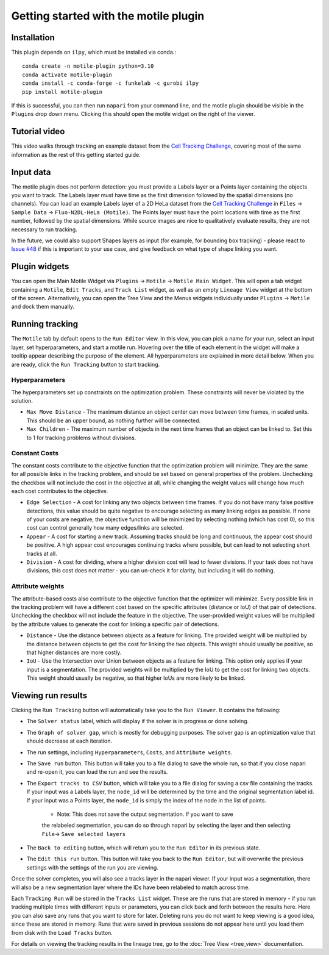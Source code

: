 Getting started with the motile plugin
======================================

Installation
************
This plugin depends on ``ilpy``, which must be installed via conda.::

    conda create -n motile-plugin python=3.10
    conda activate motile-plugin
    conda install -c conda-forge -c funkelab -c gurobi ilpy
    pip install motile-plugin

If this is successful, you can then run ``napari`` from your command line, and
the motile plugin should be visible in the ``Plugins`` drop down menu.
Clicking this should open the motile widget on the right of the viewer.

Tutorial video
**************
This video walks through tracking an example dataset from the `Cell Tracking Challenge`_,
covering most of the same information as the rest of this getting started guide.

.. raw:: html

  <iframe src="https://drive.google.com/file/d/1zHvO9inHw0Hlbwq5zmRX4qUnVuO21neo/preview" width="640" height="480" allow="autoplay"></iframe>


Input data
**********
The motile plugin does not perform detection: you must provide a Labels layer or a Points layer
containing the objects you want to track.
The Labels layer must have time as the
first dimension followed by the spatial dimensions (no channels).
You can load an example Labels layer of a 2D HeLa dataset from the `Cell Tracking Challenge`_
in ``Files`` -> ``Sample Data`` -> ``Fluo-N2DL-HeLa (Motile)``.
The Points layer must have the point locations with time as the first number,
followed by the spatial dimensions. While source images are
nice to qualitatively evaluate results, they are not necessary to run tracking.

In the future, we could also support Shapes layers as input (for example,
for bounding box tracking) - please react to
`Issue #48`_ if this is important to your use case, and give feedback on what type
of shape linking you want.

Plugin widgets
**************
You can open the Main Motile Widget via ``Plugins`` -> ``Motile`` -> ``Motile Main Widget``.
This will open a tab widget containing a ``Motile``, ``Edit Tracks``, and ``Track List`` widget, as well
as an empty ``Lineage View`` widget at the bottom of the screen. Alternatively, you can open the Tree View
and the Menus widgets individually under ``Plugins`` -> ``Motile`` and dock them manually.

Running tracking
****************
The ``Motile`` tab by default opens to the ``Run Editor`` view. In this view,
you can pick a name for your run, select an input layer, set
hyperparameters, and start a motile run. Hovering over the title of each
element in the widget will make a tooltip appear describing the purpose
of the element. All hyperparameters are explained in more detail below.
When you are ready, click the ``Run Tracking`` button to start tracking.

Hyperparameters
---------------
The hyperparameters set up constraints on the optimization problem.
These constraints will never be violated by the solution.

- ``Max Move Distance`` - The maximum distance an object center can move between time frames, in scaled units. This should be an upper bound, as nothing further will be connected.
- ``Max Children`` - The maximum number of objects in the next time frames that an object can be linked to. Set this to 1 for tracking problems without divisions.

Constant Costs
--------------
The constant costs contribute to the objective function that the optimization
problem will minimize. They are the same for all possible links in the
tracking problem, and should be set based on general properties of the problem.
Unchecking the checkbox will not include the cost in the objective at all,
while changing the weight values will change how much each cost contributes
to the objective.

- ``Edge Selection`` - A cost for linking any two objects between time frames. If you do not have many false positive detections, this value should be quite negative to encourage selecting as many linking edges as possible. If none of your costs are negative, the objective function will be minimized by selecting nothing (which has cost 0), so this cost can control generally how many edges/links are selected.
- ``Appear`` - A cost for starting a new track. Assuming tracks should be long and continuous, the appear cost should be positive. A high appear cost encourages continuing tracks where possible, but can lead to not selecting short tracks at all.
- ``Division`` - A cost for dividing, where a higher division cost will lead to fewer divisions. If your task does not have divisions, this cost does not matter - you can un-check it for clarity, but including it will do nothing.

Attribute weights
-----------------
The attribute-based costs also contribute to the objective function that
the optimizer will minimize. Every possible link in the tracking problem
will have a different cost based on the specific attributes (distance or IoU)
of that pair of detections. Unchecking the checkbox will not include the
feature in the objective. The user-provided weight values will be multiplied by
the attribute values to generate the cost for linking a specific pair of
detections.

- ``Distance`` - Use the distance between objects as a feature for linking. The provided weight will be multiplied by the distance between objects to get the cost for linking the two objects. This weight should usually be positive, so that higher distances are more costly.
- ``IoU`` - Use the Intersection over Union between objects as a feature for linking. This option only applies if your input is a segmentation. The provided weights will be multiplied by the IoU to get the cost for linking two objects. This weight should usually be negative, so that higher IoUs are more likely to be linked.


Viewing run results
*******************
Clicking the ``Run Tracking`` button will automatically take you to the ``Run Viewer``.
It contains the following:

- The ``Solver status`` label, which will display if the solver is in progress or
  done solving.
- The ``Graph of solver gap``, which is mostly for debugging purposes.
  The solver gap is an optimization value that should decrease at each iteration.
- The run settings, including ``Hyperparameters``, ``Costs``, and ``Attribute weights``.
- The ``Save run`` button. This button will take you to a file dialog to save the
  whole run, so that if you close napari and re-open it, you can load the run
  and see the results.
- The ``Export tracks to CSV`` button, which will take you to a file dialog for saving
  a csv file containing the tracks. If your input was a Labels layer, the
  ``node_id`` will be determined by the time and the original segmentation label id.
  If your input was a Points layer, the ``node_id`` is simply the index of the
  node in the list of points.
    - Note: This does not save the output segmentation. If you want to save
    the relabeled segmentation, you can do so through napari by selecting the
    layer and then selecting ``File``-> ``Save selected layers``
- The ``Back to editing`` button, which will return you to the ``Run Editor`` in its
  previous state.
- The ``Edit this run`` button. This button will take you back to the ``Run Editor``,
  but will overwrite the previous settings with the settings of the run you are
  viewing.

Once the solver completes, you will also see a tracks layer
in the napari viewer. If your input was a segmentation, there will also be
a new segmentation layer where the IDs have been relabeled to match across time.

Each ``Tracking Run`` will be stored in the ``Tracks List`` widget.
These are the runs that are stored in memory - if you run tracking multiple
times with different inputs or parameters, you can click back and forth
between the results here. Here you can also save any runs that you want to store for later.
Deleting runs you do not want to keep viewing is a good idea, since these are stored in memory.
Runs that were saved in previous sessions do not appear here until you load them from disk with the
``Load Tracks`` button.

For details on viewing the tracking results in the lineage tree, go to the :doc:`Tree View <tree_view>` documentation.

.. _Issue #48: https://github.com/funkelab/motile_napari_plugin/issues/48
.. _Cell Tracking Challenge: https://celltrackingchallenge.net/
